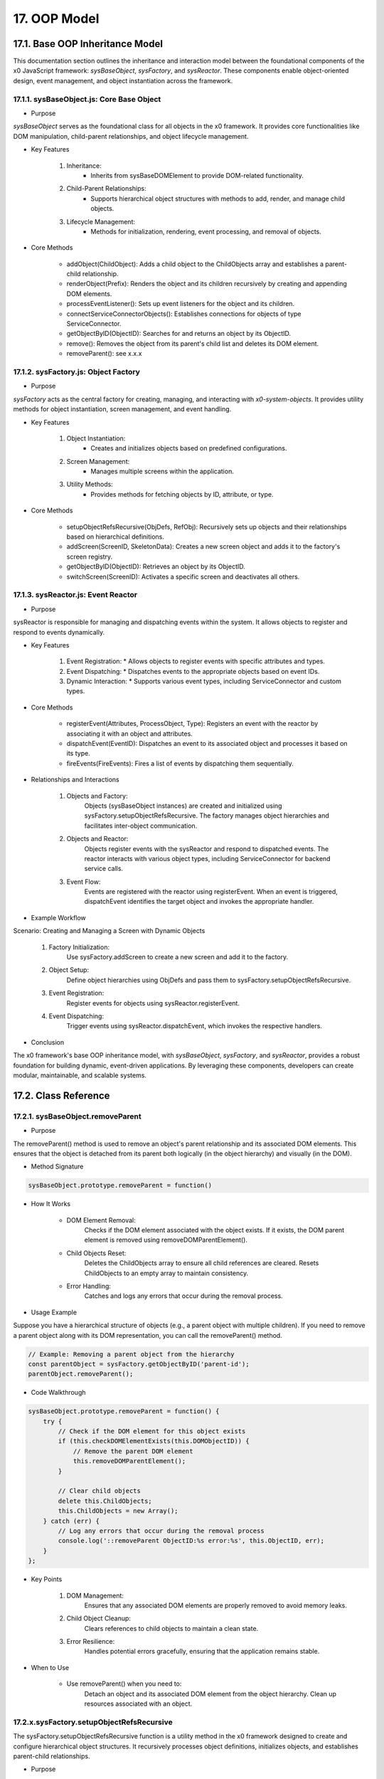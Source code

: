 .. dev-oop-model

.. _devoopmodel:

17. OOP Model
=============

17.1. Base OOP Inheritance Model
--------------------------------

This documentation section outlines the inheritance and interaction model between
the foundational components of the x0 JavaScript framework: `sysBaseObject`, `sysFactory`,
and `sysReactor`. These components enable object-oriented design, event management,
and object instantiation across the framework.

17.1.1. sysBaseObject.js: Core Base Object
******************************************

- Purpose

`sysBaseObject` serves as the foundational class for all objects in the x0 framework.
It provides core functionalities like DOM manipulation, child-parent relationships,
and object lifecycle management.

- Key Features

    1. Inheritance:
        * Inherits from sysBaseDOMElement to provide DOM-related functionality.
    2. Child-Parent Relationships:
        * Supports hierarchical object structures with methods to add, render, and manage child objects.
    3. Lifecycle Management:
        * Methods for initialization, rendering, event processing, and removal of objects.

- Core Methods

    - addObject(ChildObject): Adds a child object to the ChildObjects array and establishes a parent-child relationship.
    - renderObject(Prefix): Renders the object and its children recursively by creating and appending DOM elements.
    - processEventListener(): Sets up event listeners for the object and its children.
    - connectServiceConnectorObjects(): Establishes connections for objects of type ServiceConnector.
    - getObjectByID(ObjectID): Searches for and returns an object by its ObjectID.
    - remove(): Removes the object from its parent's child list and deletes its DOM element.
    - removeParent(): see x.x.x

17.1.2. sysFactory.js: Object Factory
*************************************

- Purpose

`sysFactory` acts as the central factory for creating, managing, and interacting
with *x0-system-objects*. It provides utility methods for object instantiation,
screen management, and event handling.

- Key Features

    1. Object Instantiation:
        * Creates and initializes objects based on predefined configurations.
    2. Screen Management:
        * Manages multiple screens within the application.
    3. Utility Methods:
        * Provides methods for fetching objects by ID, attribute, or type.

- Core Methods

    - setupObjectRefsRecursive(ObjDefs, RefObj): Recursively sets up objects and their relationships based on hierarchical definitions.
    - addScreen(ScreenID, SkeletonData): Creates a new screen object and adds it to the factory's screen registry.
    - getObjectByID(ObjectID): Retrieves an object by its ObjectID.
    - switchScreen(ScreenID): Activates a specific screen and deactivates all others.

17.1.3. sysReactor.js: Event Reactor
************************************

- Purpose

sysReactor is responsible for managing and dispatching events within the system.
It allows objects to register and respond to events dynamically.

- Key Features

    1. Event Registration:
       * Allows objects to register events with specific attributes and types.
    2. Event Dispatching:
       * Dispatches events to the appropriate objects based on event IDs.
    3. Dynamic Interaction:
       * Supports various event types, including ServiceConnector and custom types.

- Core Methods

    - registerEvent(Attributes, ProcessObject, Type): Registers an event with the reactor by associating it with an object and attributes.
    - dispatchEvent(EventID): Dispatches an event to its associated object and processes it based on its type.
    - fireEvents(FireEvents): Fires a list of events by dispatching them sequentially.

- Relationships and Interactions

    1. Objects and Factory:
        Objects (sysBaseObject instances) are created and initialized using sysFactory.setupObjectRefsRecursive.
        The factory manages object hierarchies and facilitates inter-object communication.

    2. Objects and Reactor:
        Objects register events with the sysReactor and respond to dispatched events.
        The reactor interacts with various object types, including ServiceConnector for backend service calls.

    3. Event Flow:
        Events are registered with the reactor using registerEvent.
        When an event is triggered, dispatchEvent identifies the target object and invokes the appropriate handler.

- Example Workflow

Scenario: Creating and Managing a Screen with Dynamic Objects

    1. Factory Initialization:
        Use sysFactory.addScreen to create a new screen and add it to the factory.

    2. Object Setup:
        Define object hierarchies using ObjDefs and pass them to sysFactory.setupObjectRefsRecursive.

    3. Event Registration:
        Register events for objects using sysReactor.registerEvent.

    4. Event Dispatching:
        Trigger events using sysReactor.dispatchEvent, which invokes the respective handlers.

- Conclusion

The x0 framework's base OOP inheritance model, with `sysBaseObject`, `sysFactory`,
and `sysReactor`, provides a robust foundation for building dynamic, event-driven
applications. By leveraging these components, developers can create modular,
maintainable, and scalable systems.

17.2. Class Reference
---------------------

17.2.1. sysBaseObject.removeParent
**********************************

- Purpose

The removeParent() method is used to remove an object's parent relationship and its
associated DOM elements. This ensures that the object is detached from its parent both
logically (in the object hierarchy) and visually (in the DOM).

- Method Signature

.. code-block:: javascript

    sysBaseObject.prototype.removeParent = function()

- How It Works

    * DOM Element Removal:
        Checks if the DOM element associated with the object exists.
        If it exists, the DOM parent element is removed using removeDOMParentElement().

    * Child Objects Reset:
        Deletes the ChildObjects array to ensure all child references are cleared.
        Resets ChildObjects to an empty array to maintain consistency.

    * Error Handling:
        Catches and logs any errors that occur during the removal process.

- Usage Example

Suppose you have a hierarchical structure of objects (e.g., a parent object with multiple children).
If you need to remove a parent object along with its DOM representation, you can call the removeParent() method.

.. code-block:: javascript

    // Example: Removing a parent object from the hierarchy
    const parentObject = sysFactory.getObjectByID('parent-id');
    parentObject.removeParent();

- Code Walkthrough

.. code-block:: javascript

    sysBaseObject.prototype.removeParent = function() {
        try {
            // Check if the DOM element for this object exists
            if (this.checkDOMElementExists(this.DOMObjectID)) {
                // Remove the parent DOM element
                this.removeDOMParentElement();
            }

            // Clear child objects
            delete this.ChildObjects;
            this.ChildObjects = new Array();
        } catch (err) {
            // Log any errors that occur during the removal process
            console.log('::removeParent ObjectID:%s error:%s', this.ObjectID, err);
        }
    };

- Key Points

    1. DOM Management:
        Ensures that any associated DOM elements are properly removed to avoid memory leaks.

    2. Child Object Cleanup:
        Clears references to child objects to maintain a clean state.

    3. Error Resilience:
        Handles potential errors gracefully, ensuring that the application remains stable.

- When to Use

    - Use removeParent() when you need to:
        Detach an object and its associated DOM element from the object hierarchy.
        Clean up resources associated with an object.

17.2.x.sysFactory.setupObjectRefsRecursive
******************************************

The sysFactory.setupObjectRefsRecursive function is a utility method in the x0 framework designed to create and configure hierarchical object structures. It recursively processes object definitions, initializes objects, and establishes parent-child relationships.

- Purpose

The purpose of setupObjectRefsRecursive is to:

    * Dynamically create and initialize objects based on a predefined hierarchy (ObjDefs).
    * Assign configuration attributes to each object.
    * Establish parent-child relationships between objects.
    * Allow nested objects to be recursively processed and added to their respective parents.

- Function Signature

.. code-block:: javascript

    sysFactory.prototype.setupObjectRefsRecursive = function(ObjDefs, RefObj)

- Parameters:

    - ObjDefs:
        An array of object definitions, where each definition specifies the id, SysObject, JSONAttributes, and optionally nested ObjectDefs.

    - RefObj:
        The parent object to which the processed objects will be added as children.

- Example:

.. code-block:: javascript

    [
        {
            "id": "parent-object",
            "SysObject": new sysObjDiv(),
            "JSONAttributes": { "Style": "container" },
            "ObjectDefs": [
                {
                    "id": "child-object",
                    "SysObject": new sysObjButton(),
                    "JSONAttributes": { "Style": "btn btn-primary" }
                }
            ]
        }
    ]

- How It Works

    1. Iterate Through ObjDefs:
        The function loops through each object definition in the ObjDefs array.

    2. Initialize Objects:
        For each object:
            The specified SysObject is initialized.
            The ObjectID is assigned from the id field in the object definition.
            Configuration attributes (JSONAttributes) are added to the object's JSONConfig.

    3. Call init Method:
        Attempts to call the init method on the object to perform any additional setup.

    4. Add to Parent:
        The initialized object is added to the parent (or reference) object (RefObj) using the addObject method.

    5. Process Nested Objects:
        If the current object contains additional nested objects (ObjectDefs), the function recursively calls itself, passing the nested definitions and the current object as the new parent.

- Code Walkthrough

.. code-block:: javascript

    sysFactory.prototype.setupObjectRefsRecursive = function(ObjDefs, RefObj) {
        for (const ObjItem of ObjDefs) {
            // Get the SysObject and configure it
            CurrentObject = ObjItem['SysObject'];
            CurrentObject.ObjectID = ObjItem['id'];
            CurrentObject.JSONConfig = { "Attributes": ObjItem['JSONAttributes'] };

            // Initialize the object
            try {
                CurrentObject.init();
            } catch (err) {
                console.debug("Error initializing object:", err);
            }

            // Add the object to the parent (reference) object
            RefObj.addObject(ObjItem['SysObject']);

            // Recursively process nested objects
            if (ObjItem['ObjectDefs'] !== undefined) {
                sysFactory.setupObjectRefsRecursive(ObjItem['ObjectDefs'], ObjItem['SysObject']);
            }
        }
    }

- Example Usage

    Scenario:
    You want to create a parent container with a button and a nested text field.

- Object Definitions:

.. code-block:: javascript

    const ObjDefs = [
        {
            "id": "container",
            "SysObject": new sysObjDiv(),
            "JSONAttributes": { "Style": "container-fluid" },
            "ObjectDefs": [
                {
                    "id": "button",
                    "SysObject": new sysObjButton(),
                    "JSONAttributes": {
                        "Style": "btn btn-primary",
                        "TextID": "TXT.BUTTON.SUBMIT"
                    }
                },
                {
                    "id": "text-field",
                    "SysObject": new sysFormfieldItemText(),
                    "JSONAttributes": {
                        "Style": "form-control",
                        "Type": "text"
                    }
                }
            ]
        }
    ];

    #TODO: add ref to x0-porting

- Call the Method:

.. code-block:: javascript

    const ParentObject = new sysObjDiv(); // Assume this is the parent object
    sysFactory.setupObjectRefsRecursive(ObjDefs, ParentObject);

- Result:

    A container (sysObjDiv) is created with a button (sysObjButton) and a text field (sysFormfieldItemText) nested inside it.
    Each object is initialized, configured, and added to its parent.

- Key Features

    1. Recursive Object Setup:
        Automatically handles deeply nested object hierarchies.
        No need for manual setup of parent-child relationships.

    2. Dynamic Initialization:
        Calls the init method on each object, enabling custom initialization logic.

    3. Flexible Configuration:
        Supports passing attributes (JSONAttributes) as configuration for each object.

    4. Error Handling:
        Catches initialization errors without disrupting the overall process.

- Important Notes

    * Object Definitions:
        Ensure that each object definition specifies the correct SysObject type and necessary attributes.

    * Initialization:
        Custom initialization logic for each object should be implemented in its init method.

    * Parent-Child Relationship:
        The method relies on the addObject function to establish the parent-child hierarchy. Ensure this function is implemented in the objects.

    * Performance:
        For deeply nested hierarchies, the recursive nature of the function may impact performance. Optimize object definitions to minimize unnecessary nesting.

- Conclusion

The setupObjectRefsRecursive method is a powerful utility for dynamically creating and configuring hierarchical object structures in the x0 framework. By leveraging this method, developers can efficiently build complex UI components with minimal manual effort.
